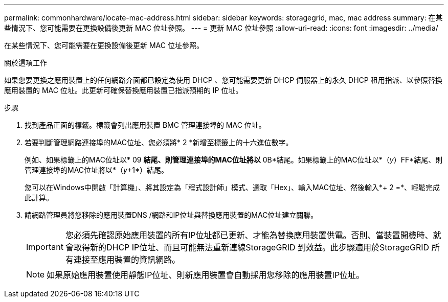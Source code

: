 ---
permalink: commonhardware/locate-mac-address.html 
sidebar: sidebar 
keywords: storagegrid, mac, mac address 
summary: 在某些情況下、您可能需要在更換設備後更新 MAC 位址參照。 
---
= 更新 MAC 位址參照
:allow-uri-read: 
:icons: font
:imagesdir: ../media/


[role="lead"]
在某些情況下、您可能需要在更換設備後更新 MAC 位址參照。

.關於這項工作
如果您要更換之應用裝置上的任何網路介面都已設定為使用 DHCP 、您可能需要更新 DHCP 伺服器上的永久 DHCP 租用指派、以參照替換應用裝置的 MAC 位址。此更新可確保替換應用裝置已指派預期的 IP 位址。

.步驟
. 找到產品正面的標籤。標籤會列出應用裝置 BMC 管理連接埠的 MAC 位址。
. 若要判斷管理網路連接埠的MAC位址、您必須將* 2 *新增至標籤上的十六進位數字。
+
例如、如果標籤上的MAC位址以* 09 *結尾、則管理連接埠的MAC位址將以* 0B*結尾。如果標籤上的MAC位址以*（_y_）FF*結尾、則管理連接埠的MAC位址將以*（_y_+1*）結尾。

+
您可以在Windows中開啟「計算機」、將其設定為「程式設計師」模式、選取「Hex」、輸入MAC位址、然後輸入*+ 2 =*、輕鬆完成此計算。

. 請網路管理員將您移除的應用裝置DNS /網路和IP位址與替換應用裝置的MAC位址建立關聯。
+

IMPORTANT: 您必須先確認原始應用裝置的所有IP位址都已更新、才能為替換應用裝置供電。否則、當裝置開機時、就會取得新的DHCP IP位址、而且可能無法重新連線StorageGRID 到效益。此步驟適用於StorageGRID 所有連接至應用裝置的資訊網路。

+

NOTE: 如果原始應用裝置使用靜態IP位址、則新應用裝置會自動採用您移除的應用裝置IP位址。


